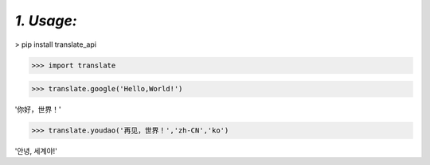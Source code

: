 *1. Usage:*
-----------
> pip install translate_api

>>> import translate

>>> translate.google('Hello,World!')

'你好，世界！'

>>> translate.youdao('再见，世界！','zh-CN','ko')

'안녕, 세계야!'

